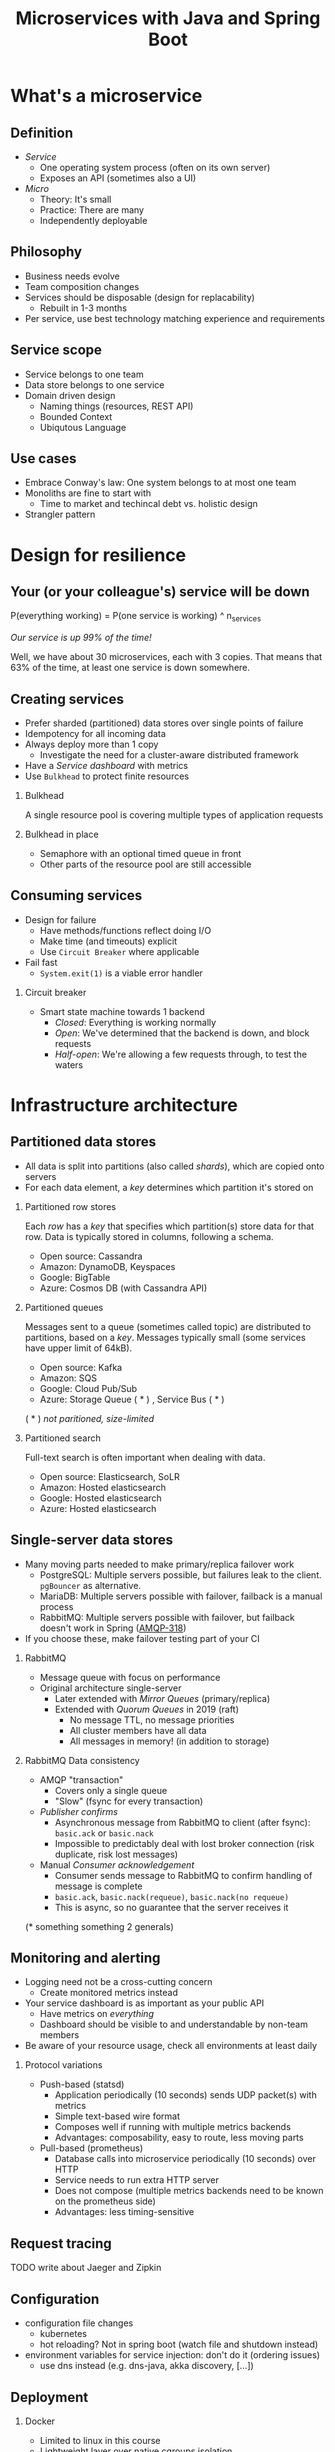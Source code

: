 #+TITLE: Microservices with Java and Spring Boot
#+PROPERTY: header-args:plantuml :exports results :var _dpi_="150" 
#+options: H:2

* What's a microservice
** Definition
- /Service/
  * One operating system process (often on its own server)
  * Exposes an API (sometimes also a UI)
- /Micro/
  * Theory: It's small
  * Practice: There are many
  * Independently deployable
** Philosophy
- Business needs evolve
- Team composition changes
- Services should be disposable (design for replacability)
  * Rebuilt in 1-3 months
- Per service, use best technology matching experience and requirements 
** Service scope
- Service belongs to one team
- Data store belongs to one service
- Domain driven design
  * Naming things (resources, REST API)
  * Bounded Context
  * Ubiqutous Language
** Use cases 
- Embrace Conway's law: One system belongs to at most one team
- Monoliths are fine to start with
  * Time to market and techincal debt vs. holistic design
- Strangler pattern
* Design for resilience
** Your (or your colleague's) service will be down
P(everything working) = P(one service is working) ^ n_services

/Our service is up 99% of the time!/

Well, we have about 30 microservices, each with 3 copies. 
That means that 63% of the time, at least one service is down somewhere.
** Creating services
- Prefer sharded (partitioned) data stores over single points of failure
- Idempotency for all incoming data
- Always deploy more than 1 copy 
  * Investigate the need for a cluster-aware distributed framework
- Have a /Service dashboard/ with metrics
- Use =Bulkhead= to protect finite resources
*** Bulkhead
A single resource pool is covering multiple types of application requests

[[file:graphics/svg/without_bulkhead.png]]
*** Bulkhead in place
- Semaphore with an optional timed queue in front
- Other parts of the resource pool are still accessible

[[file:graphics/svg/with_bulkhead.png]]
** Consuming services
- Design for failure
  * Have methods/functions reflect doing I/O
  * Make time (and timeouts) explicit
  * Use =Circuit Breaker= where applicable
- Fail fast
  * =System.exit(1)= is a viable error handler
*** Circuit breaker
- Smart state machine towards 1 backend
  * /Closed/: Everything is working normally
  * /Open/: We've determined that the backend is down, and block requests
  * /Half-open/: We're allowing a few requests through, to test the waters

#+BEGIN_SRC plantuml :file graphics/circuit-breaker-state.png :hidden
skinparam dpi _dpi_
hide empty description
[*] --> Closed
Closed : passing requests through

Closed -> Open : [failure rate above threshold]
Open : blocking requests

Open -> Half_Open : [after wait duration]
Half_Open : pass some requests through to test availability

Half_Open -> Closed : [failure rate below threshold]
Half_Open -> Open : [failure rate above threshold]
#+END_SRC

#+RESULTS:
[[file:graphics/circuit-breaker-state.png]]
* Infrastructure architecture
** Partitioned data stores
- All data is split into partitions (also called /shards/), which are copied onto servers
- For each data element, a /key/ determines which partition it's stored on
#+BEGIN_SRC plantuml :file graphics/partitioned-data-stores.png :hidden
skinparam dpi _dpi_
skinparam linetype ortho

node n1 as "Server 1" {
  database b1 as "Partition B"
  database a1 as "Partition A"
}
node n2 as "Server 2" {
  database c2 as "Partition C"
  database b2 as "Partition B"
}
node n3 as "Server 3" {
  database c3 as "Partition C"
  database a3 as "Partition A"
}
n1 <-right-> n2
n2 <--> n3
n1 <--> n3

#+END_SRC

#+RESULTS:
[[file:graphics/partitioned-data-stores.png]]

*** Partitioned row stores
Each /row/ has a /key/ that specifies which partition(s) store data for that row. Data is typically stored in columns, following a schema.

- Open source: Cassandra
- Amazon: DynamoDB, Keyspaces
- Google: BigTable
- Azure: Cosmos DB (with Cassandra API)
*** Partitioned queues
Messages sent to a queue (sometimes called topic) are distributed to partitions, based on a /key/.
Messages typically small (some services have upper limit of 64kB).

- Open source: Kafka
- Amazon: SQS
- Google: Cloud Pub/Sub
- Azure: Storage Queue ( * ) , Service Bus ( * )

( * ) /not paritioned, size-limited/
*** Partitioned search
Full-text search is often important when dealing with data.

- Open source: Elasticsearch, SoLR
- Amazon: Hosted elasticsearch
- Google: Hosted elasticsearch
- Azure: Hosted elasticsearch
** Single-server data stores
- Many moving parts needed to make primary/replica failover work
  * PostgreSQL: Multiple servers possible, but failures leak to the client. =pgBouncer= as alternative.
  * MariaDB: Multiple servers possible with failover, failback is a manual process
  * RabbitMQ: Multiple servers possible with failover, but failback doesn't work in Spring ([[https://jira.spring.io/browse/AMQP-318][AMQP-318]]) 
- If you choose these, make failover testing part of your CI
*** RabbitMQ
- Message queue with focus on performance
- Original architecture single-server
  * Later extended with /Mirror Queues/ (primary/replica)
  * Extended with /Quorum Queues/ in 2019 (raft)
    + No message TTL, no message priorities
    + All cluster members have all data
    + All messages in memory! (in addition to storage)
*** RabbitMQ Data consistency
- AMQP "transaction"
  * Covers only a single queue
  * "Slow" (fsync for every transaction)
- /Publisher confirms/
  * Asynchronous message from RabbitMQ to client (after fsync): =basic.ack= or =basic.nack=
  * Impossible to predictably deal with lost broker connection (risk duplicate, risk lost messages)
- Manual /Consumer acknowledgement/
  * Consumer sends message to RabbitMQ to confirm handling of message is complete
  * =basic.ack=, =basic.nack(requeue)=, =basic.nack(no requeue)=
  * This is async, so no guarantee that the server receives it
(* something something 2 generals)
** Monitoring and alerting
- Logging need not be a cross-cutting concern
  * Create monitored metrics instead
- Your service dashboard is as important as your public API
  * Have metrics on /everything/
  * Dashboard should be visible to and understandable by non-team members
- Be aware of your resource usage, check all environments at least daily
*** Protocol variations
- Push-based (statsd)
  * Application periodically (10 seconds) sends UDP packet(s) with metrics
  * Simple text-based wire format
  * Composes well if running with multiple metrics backends
  * Advantages: composability, easy to route, less moving parts
- Pull-based (prometheus)
  * Database calls into microservice periodically (10 seconds) over HTTP
  * Service needs to run extra HTTP server
  * Does not compose (multiple metrics backends need to be known on the prometheus side)
  * Advantages: less timing-sensitive
** Request tracing
TODO write about Jaeger and Zipkin
** Configuration
- configuration file changes
  * kubernetes
  * hot reloading? Not in spring boot (watch file and shutdown instead)
- environment variables for service injection: don't do it (ordering issues)
  * use dns instead (e.g. dns-java, akka discovery, [...])
** Deployment
*** Docker
- Limited to linux in this course
- Lightweight layer over native cgroups isolation
- Instant process startup
*** Docker-compose
- Groups several docker containers and storage
- Ideal for local testing
- TODO show example from demo project
*** Kubernetes
- Manages a cluster of distributed docker containers with copies
- Ideal for production
- Configure Memory requests and limits
- Configure CPU requests
- Get comfortable getting thread and heap dumps
- Heap dump on out of memory (this /will/ happen)
  * =-XX:+HeapDumpOnOutOfMemoryError -XX:HeapDumpPath=/dumps= to an =emptyDir= volume
** Load balancer
- TODO write about kubernetes ingres (typically nginx)
- TODO write about haproxy load balancer (tcp-level)
* Data architecture
** Command query responsibility segregation
- CQRS: Have two separate data models (and split your API accordingly)
  * A /command/ model, for API calls that only change data (and do not return data)
  * A /query/ model, for API calls that only return data (and do not change data)

- Builds on CQS (Command query separation). One method can only do one of two things:
  * Perform a /command/, by having side effects (and not returning a value)
  * Perform a /query/, returning a value (and not having side effects)

** Event sourcing
 - Actual event sourcing (shared data store, materialized view into relational DB or Elasticsearch)
   * Event journal part of API?

** Pitfalls
- Service codependencies
  * Keep HTTP calls one way only
  * Plugin pattern
- Nested synchronous service calls
  * Added latency and failure possiblity
  * Avoid these with event sourcing
  * Replicate data instead, or call asynchronously when possible
* Security architecture
** Service-to-service authentication
- Mutual TLS
** User-to-service authentication
- OpenID Connect
** Authorization checks
- Prefer to keep internal to service
- Replicate user memberships through event sourcing
- Synchronous calls least favourable choice
* Software architecture
** Spring Boot introduction
Intro here, present some useful abstractions (kafka?). Lots of "sensible defaults" (or "magic mystery"). Infrastructure beans
Present plain Java libraries for some of the data stores.
** Annotation vs. functional style
- Spring annotation style vs. functional style (e.g. [[https://www.exoscale.com/syslog/migrate-from-hystrix-to-resilience4j/][vavr and resiliance4j]]. JOOQ defaults to lambda transactions as well.)
   * Disadvantages of annotations: Discoverability, Composability, Testability
- Show MVC annotations vs. akka-http lambdas
- Resiliance4j also has [[https://resilience4j.readme.io/docs/getting-started-3][spring wrappers]]
** Useful modern Java features
- Lambdas (Java 8)
- Records (Java 14)
  * JOOQ was [[https://github.com/jOOQ/jOOQ/issues/10287][just]] updated with record support for POJOs (for 3.15.0)
- Type-inferrerred variables (Java 11)
** Functional programming and immutability: VAVR
TODO describe VAVR, with code
** Relational databases
*** Migration management: Flyway
TODO describe Flyway, link to code
*** Interacting with data: JOOQ
TODO describe JOOQ, link to code
** RabbitMQ
TODO make some code
*** Spring Boot RabbitMQ
- Doesn't wait for publisher confirms by default
- Can't fail application if RabbitMQ is/goes down
- Consume messages: =@RabbitListener=
  * Automatically sends =basic:ack= after method returns, or =basic:nack= 
TODO link to code
- Produce messages
* Micro service life cycle
** Development
Which dependencies to mock, which to run
** Testing
Test pyramid
Unit tests (1 second)
Component tests of one component (10 seconds)
End-to-end tests between several components (1 minute)
Smoke tests in production, periodically, including external deps (you pick timing)
** Deployment
Automated pipeline to production
Forward deploy only
Infrastructure as code
* Strategy and team dynamics
** Microservices and agile
- Embrace change
- Team visibility
- Stakeholder support
- Team(s) in same time zone as stakeholders (which includes users)
  * Distributed users? distributed team!
** Migrating your monolith
- Chainsaw anti-pattern
- Strangler pattern
- Maven modules
** Do we need a separate dev/ops team? (no)
- Automate everything (rolling production deploy)
- Deploy in the morning, monitor your dashboards
- However, "infra tooling" or "platform" team can be helpful
* Getting your service used
** Public REST API 
- RAML vs OpenAPI
  * RAML more advanced, easier to write by hand
  * OpenAPI more tooling support
- Role of an XSD in a an XML API 
- Create JSON schemas for everything
** Public developer guide
** Public service dashboard
** Stay away from API gateways

* Assignment A
- Target: individual developer, or developers that have worked on the same monolith.
** Part one: architectural description [4 hours]
- Pick a recent project where you have worked on a /monolith/. The bigger the better.
- Create a (rough) sketch that depicts the monolith the most important other systems it communicates with
  * Include both clients and dependencies
  * Include data stores and queues
  * Include cloud-based services
  * For each interface, describe (generally) which protocol or format is used, how often it's used, and the size of messages
- Create a (rough) sketch that depicts the monolith, its internal structure, and the team(s) changing those parts
  * Try to include the size of teams and how often they perform changes
- Create a (rough) timeline that shows how a typical new feature finds its way from inception to being in production
  * Include testing in various contexts, customer meetings, and other forms of feedback
** Part two: microservice design
- Using the techniques from this course, draw a set of candidate microservices that can take over part(s) of the monolith
- 
* Assignment B
- Target: individual developer, or developers that have been on a green-field project together.
** Part one: architectural description [1 hour]
** Part two: non-functional extensions

* Interesting links
https://world.hey.com/joaoqalves/disasters-i-ve-seen-in-a-microservices-world-a9137a51
https://copyconstruct.medium.com/testing-in-production-the-safe-way-18ca102d0ef1

* Notes
- Need small breakout sessions during the day
- Quick shootout to https://12factor.net/
- Export both to beamer and plain PDF
- Immutability, I don't need it?
  * Caches
  * Callback APIs
  * Type sanity
- Test with external monitor
